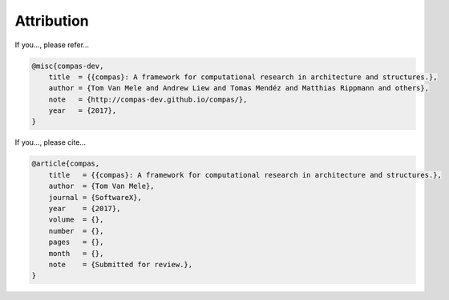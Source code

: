 .. _attribution:

********************************************************************************
Attribution
********************************************************************************

If you..., please refer...

.. code-block:: latex

    @misc{compas-dev,
        title  = {{compas}: A framework for computational research in architecture and structures.},
        author = {Tom Van Mele and Andrew Liew and Tomas Mendéz and Matthias Rippmann and others},
        note   = {http://compas-dev.github.io/compas/},
        year   = {2017},
    }


If you..., please cite...

.. code-block:: latex

    @article{compas,
        title   = {{compas}: A framework for computational research in architecture and structures.},
        author  = {Tom Van Mele},
        journal = {SoftwareX},
        year    = {2017},
        volume  = {},
        number  = {},
        pages   = {},
        month   = {},
        note    = {Submitted for review.}, 
    }
